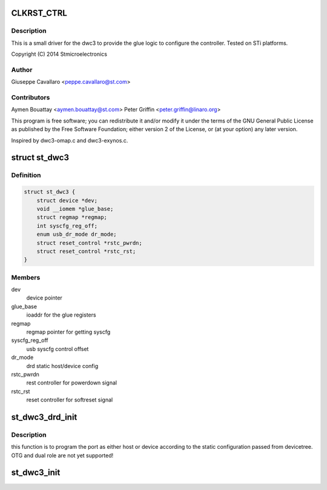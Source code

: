 .. -*- coding: utf-8; mode: rst -*-
.. src-file: drivers/usb/dwc3/dwc3-st.c

.. _`clkrst_ctrl`:

CLKRST_CTRL
===========

.. c:function::  CLKRST_CTRL()

    st.c Support for dwc3 platform devices on ST Microelectronics platforms

.. _`clkrst_ctrl.description`:

Description
-----------

This is a small driver for the dwc3 to provide the glue logic
to configure the controller. Tested on STi platforms.

Copyright (C) 2014 Stmicroelectronics

.. _`clkrst_ctrl.author`:

Author
------

Giuseppe Cavallaro <peppe.cavallaro@st.com>

.. _`clkrst_ctrl.contributors`:

Contributors
------------

Aymen Bouattay <aymen.bouattay@st.com>
Peter Griffin <peter.griffin@linaro.org>

This program is free software; you can redistribute it and/or modify
it under the terms of the GNU General Public License as published by
the Free Software Foundation; either version 2 of the License, or
(at your option) any later version.

Inspired by dwc3-omap.c and dwc3-exynos.c.

.. _`st_dwc3`:

struct st_dwc3
==============

.. c:type:: struct st_dwc3

    dwc3-st driver private structure

.. _`st_dwc3.definition`:

Definition
----------

.. code-block:: c

    struct st_dwc3 {
        struct device *dev;
        void __iomem *glue_base;
        struct regmap *regmap;
        int syscfg_reg_off;
        enum usb_dr_mode dr_mode;
        struct reset_control *rstc_pwrdn;
        struct reset_control *rstc_rst;
    }

.. _`st_dwc3.members`:

Members
-------

dev
    device pointer

glue_base
    ioaddr for the glue registers

regmap
    regmap pointer for getting syscfg

syscfg_reg_off
    usb syscfg control offset

dr_mode
    drd static host/device config

rstc_pwrdn
    rest controller for powerdown signal

rstc_rst
    reset controller for softreset signal

.. _`st_dwc3_drd_init`:

st_dwc3_drd_init
================

.. c:function:: int st_dwc3_drd_init(struct st_dwc3 *dwc3_data)

    program the port

    :param struct st_dwc3 \*dwc3_data:
        driver private structure

.. _`st_dwc3_drd_init.description`:

Description
-----------

this function is to program the port as either host or device
according to the static configuration passed from devicetree.
OTG and dual role are not yet supported!

.. _`st_dwc3_init`:

st_dwc3_init
============

.. c:function:: void st_dwc3_init(struct st_dwc3 *dwc3_data)

    init the controller via glue logic

    :param struct st_dwc3 \*dwc3_data:
        driver private structure

.. This file was automatic generated / don't edit.

